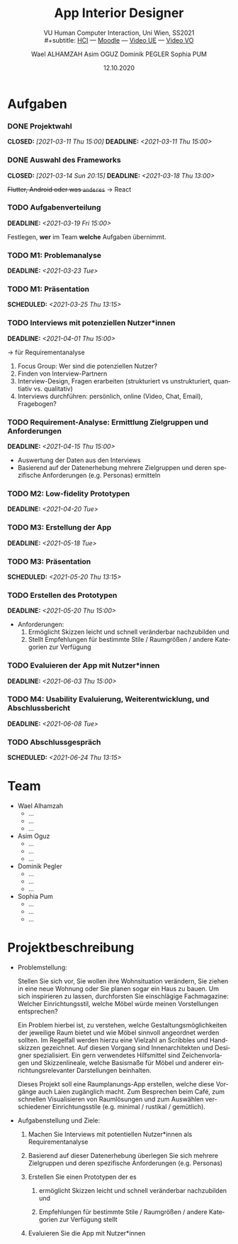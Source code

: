 #+TITLE: App Interior Designer
#+SUBTITLE: VU Human Computer Interaction, 
#+subtitle: Uni Wien, SS2021 \\
#+subtitle: [[http://vda.univie.ac.at/Teaching/HCI/21s/schedule.html][HCI]] ---
#+subtitle: [[https://moodle.univie.ac.at/course/view.php?id=207279][Moodle]] ---
#+subtitle: [[https://univienna.zoom.us/j/97182878605?pwd=TUNIMUcvamFPV3RSVEtQbzRWM1dQQT09][Video UE]] ---
#+subtitle: [[https://univienna.zoom.us/j/97182878605?pwd=TUNIMUcvamFPV3RSVEtQbzRWM1dQQT09][Video VO]]
#+AUTHOR: Wael ALHAMZAH
#+AUTHOR: Asim OGUZ
#+AUTHOR: Dominik PEGLER
#+AUTHOR: Sophia PUM
#+EMAIL: dominikpegler@posteo.org
#+DATE: 12.10.2020
#+CATEGORY: hci
#+STARTUP: overview indent
#+OPTIONS: ^:nil toc:1 email:nil num:nil todo:t email:t tags:nil broken-links:mark p:t
#+LANGUAGE: de

* Aufgaben
*** DONE Projektwahl
CLOSED: [2021-03-11 Thu 15:00] DEADLINE: <2021-03-11 Thu 15:00>
*** DONE Auswahl des Frameworks
CLOSED: [2021-03-14 Sun 20:15] DEADLINE: <2021-03-18 Thu 13:00>
+Flutter, Android oder was ~anderes~+ \to React
*** TODO Aufgabenverteilung
DEADLINE: <2021-03-19 Fri 15:00>
Festlegen, *wer* im Team *welche* Aufgaben übernimmt.
*** TODO M1: Problemanalyse
DEADLINE: <2021-03-23 Tue>
*** TODO M1: Präsentation
SCHEDULED: <2021-03-25 Thu 13:15>
*** TODO Interviews mit potenziellen Nutzer*innen
DEADLINE: <2021-04-01 Thu 15:00>
\to für Requirementanalyse
1. Focus Group: Wer sind die potenziellen Nutzer?
2. Finden von Interview-Partnern
3. Interview-Design, Fragen erarbeiten (strukturiert vs
   unstrukturiert, quantiativ vs. qualitativ)
4. Interviews durchführen: persönlich, online (Video, Chat, Email), Fragebogen?
*** TODO Requirement-Analyse: Ermittlung Zielgruppen und Anforderungen
DEADLINE: <2021-04-15 Thu 15:00>
- Auswertung der Daten aus den Interviews
- Basierend auf der Datenerhebung mehrere Zielgruppen und deren
  spezifische Anforderungen (e.g. Personas) ermitteln
*** TODO M2: Low-fidelity Prototypen 
DEADLINE: <2021-04-20 Tue>

*** TODO M3: Erstellung der App 
DEADLINE: <2021-05-18 Tue>
*** TODO M3: Präsentation
SCHEDULED: <2021-05-20 Thu 13:15>

*** TODO Erstellen des Prototypen
DEADLINE: <2021-05-20 Thu 15:00>
- Anforderungen:
  1) Ermöglicht Skizzen leicht und schnell veränderbar nachzubilden
     und
  2) Stellt Empfehlungen für bestimmte Stile / Raumgrößen / andere
     Kategorien zur Verfügung
*** TODO Evaluieren der App mit Nutzer*innen
DEADLINE: <2021-06-03 Thu 15:00>
*** TODO M4: Usability Evaluierung, Weiterentwicklung, und Abschlussbericht 
DEADLINE: <2021-06-08 Tue>
*** TODO Abschlussgespräch
SCHEDULED: <2021-06-24 Thu 13:15>
* Team
- Wael Alhamzah
  - ...
  - ...
  - ...
- Asim Oguz
  - ...
  - ...
  - ...
- Dominik Pegler
  - ...
  - ...
  - ...
- Sophia Pum
  - ...
  - ...
  - ...
* Projektbeschreibung
- Problemstellung:
  
  Stellen Sie sich vor, Sie wollen ihre Wohnsituation verändern, Sie
  ziehen in eine neue Wohnung oder Sie planen sogar ein Haus zu
  bauen. Um sich inspirieren zu lassen, durchforsten Sie einschlägige
  Fachmagazine: Welcher Einrichtungsstil, welche Möbel würde meinen
  Vorstellungen entsprechen?

  Ein Problem hierbei ist, zu verstehen, welche
  Gestaltungsmöglichkeiten der jeweilige Raum bietet und wie Möbel
  sinnvoll angeordnet werden sollten. Im Regelfall werden hierzu eine
  Vielzahl an Scribbles und Handskizzen gezeichnet. Auf diesen
  Vorgang sind Innenarchitekten und Designer spezialisiert. Ein gern
  verwendetes Hilfsmittel sind Zeichenvorlagen und Skizzenlineale,
  welche Basismaße für Möbel und anderer einrichtungsrelevanter
  Darstellungen beinhalten.

  Dieses Projekt soll eine Raumplanungs-App erstellen, welche diese
  Vorgänge auch Laien zugänglich macht. Zum Besprechen beim Café, zum
  schnellen Visualisieren von Raumlösungen und zum Auswählen
  verschiedener Einrichtungsstile (e.g. minimal / rustikal /
  gemütlich).
  
- Aufgabenstellung und Ziele:

  1) Machen Sie Interviews mit potentiellen Nutzer*innen als
     Requirementanalyse

  2) Basierend auf dieser Datenerhebung überlegen Sie sich mehrere
     Zielgruppen und deren spezifische Anforderungen (e.g. Personas)

  3) Erstellen Sie einen Prototypen der es

     1. ermöglicht Skizzen leicht und schnell veränderbar nachzubilden
        und

     2. Empfehlungen für bestimmte Stile / Raumgrößen / andere
        Kategorien zur Verfügung stellt

  4) Evaluieren Sie die App mit Nutzer*innen


